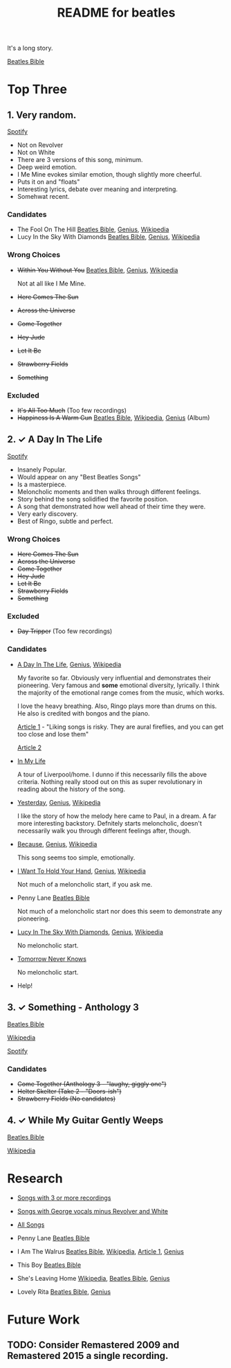 #+TITLE:  README for beatles
#+EMAIL:  jlewallen@gmail.commit


It's a long story.

[[https://www.beatlesbible.com/songs/][Beatles Bible]]

* Top Three
** 1. Very random.

   [[https://open.spotify.com/user/jlewalle/playlist/1FFddEGdTVSJ6U7JHsYSnk?si=Xynth7pGSE64mnhunoJMHw][Spotify]]

   - Not on Revolver
   - Not on White
   - There are 3 versions of this song, minimum.
   - Deep weird emotion.
   - I Me Mine evokes similar emotion, though slightly more cheerful.
   - Puts it on and "floats"
   - Interesting lyrics, debate over meaning and interpreting.
   - Somehwat recent.

*** Candidates

    - The Fool On The Hill [[https://www.beatlesbible.com/songs/the-fool-on-the-hill/][Beatles Bible]], [[https://genius.com/The-beatles-the-fool-on-the-hill-lyrics][Genius]], [[https://en.wikipedia.org/wiki/The_Fool_on_the_Hill][Wikipedia]]
    - Lucy In the Sky With Diamonds [[https://www.beatlesbible.com/songs/lucy-in-the-sky-with-diamonds/][Beatles Bible]], [[https://www.beatlesbible.com/songs/lucy-in-the-sky-with-diamonds/][Genius]],  [[https://en.wikipedia.org/wiki/Lucy_in_the_Sky_with_Diamonds][Wikipedia]]

*** Wrong Choices
    - +Within You Without You+ [[https://www.beatlesbible.com/songs/within-you-without-you/][Beatles Bible]], [[https://genius.com/The-beatles-within-you-without-you-lyrics][Genius]], [[https://en.wikipedia.org/wiki/Within_You_Without_You][Wikipedia]]

      Not at all like I Me Mine.

    - +Here Comes The Sun+
    - +Across the Universe+
    - +Come Together+
    - +Hey Jude+
    - +Let It Be+
    - +Strawberry Fields+
    - +Something+

*** Excluded

    - +It's All Too Much+ (Too few recordings)
    - +Happiness Is A Warm Gun+ [[https://www.beatlesbible.com/songs/happiness-is-a-warm-gun/][Beatles Bible]], [[https://en.wikipedia.org/wiki/Happiness_Is_a_Warm_Gun][Wikipedia]], [[https://genius.com/The-beatles-happiness-is-a-warm-gun-lyrics][Genius]] (Album)

** 2. ✓ A Day In The Life

   [[https://open.spotify.com/user/jlewalle/playlist/1n119hyulDCJ5qzIObsWf9?si=3rbDltpZS8SGDAzV4TdUxQ][Spotify]]

  - Insanely Popular.
  - Would appear on any "Best Beatles Songs"
  - Is a masterpiece.
  - Meloncholic moments and then walks through different feelings.
  - Story behind the song solidified the favorite position.
  - A song that demonstrated how well ahead of their time they were.
  - Very early discovery.
  - Best of Ringo, subtle and perfect.

*** Wrong Choices

    - +Here Comes The Sun+
    - +Across the Universe+
    - +Come Together+
    - +Hey Jude+
    - +Let It Be+
    - +Strawberry Fields+
    - +Something+

*** Excluded

    - +Day Tripper+ (Too few recordings)

*** Candidates

    - [[https://www.beatlesbible.com/songs/a-day-in-the-life/][A Day In The Life]], [[https://genius.com/The-beatles-a-day-in-the-life-lyrics][Genius]], [[https://en.wikipedia.org/wiki/A_Day_in_the_Life][Wikipedia]]

      My favorite so far. Obviously very influential and demonstrates their pioneering. Very famous and *some* emotional diversity, lyrically. I think the majority of the emotional range comes from the music, which works.

      I love the heavy breathing. Also, Ringo plays more than drums on this. He also is credited with bongos and the piano.

      [[https://www.theatlantic.com/entertainment/archive/2017/05/how-the-beatles-wrote-a-day-in-the-life/527001/][Article 1]] - "Liking songs is risky. They are aural fireflies, and you can get too close and lose them"

      [[https://www.rollingstone.com/music/music-features/beatles-a-day-in-the-life-10-things-you-didnt-know-191427/][Article 2]]

    - [[https://www.beatlesbible.com/songs/in-my-life/][In My Life]]

      A tour of Liverpool/home. I dunno if this necessarily fills the above criteria. Nothing really stood out on this as super revolutionary in reading about the history of the song.

    - [[https://www.beatlesbible.com/songs/yesterday/][Yesterday]], [[https://genius.com/The-beatles-yesterday-lyrics][Genius]], [[https://en.wikipedia.org/wiki/Yesterday_(Beatles_song)][Wikipedia]]

      I like the story of how the melody here came to Paul, in a dream. A far more interesting backstory.
      Defnitely starts meloncholic, doesn't necessarily walk you through different feelings after, though.

    - [[https://www.beatlesbible.com/songs/because/][Because]], [[https://genius.com/The-beatles-because-lyrics][Genius]], [[https://en.wikipedia.org/wiki/Because_(Beatles_song)][Wikipedia]]

      This song seems too simple, emotionally.

    - [[https://www.beatlesbible.com/songs/i-want-to-hold-your-hand/][I Want To Hold Your Hand]], [[https://genius.com/The-beatles-i-want-to-hold-your-hand-lyrics][Genius]], [[https://en.wikipedia.org/wiki/I_Want_to_Hold_Your_Hand][Wikipedia]]

      Not much of a meloncholic start, if you ask me.

    - Penny Lane [[https://www.beatlesbible.com/songs/penny-lane/][Beatles Bible]]

      Not much of a meloncholic start nor does this seem to demonstrate any pioneering.

    - [[https://www.beatlesbible.com/songs/lucy-in-the-sky-with-diamonds/][Lucy In The Sky With Diamonds]], [[https://www.beatlesbible.com/songs/lucy-in-the-sky-with-diamonds/][Genius]],  [[https://en.wikipedia.org/wiki/Lucy_in_the_Sky_with_Diamonds][Wikipedia]]

      No meloncholic start.

    - [[https://www.beatlesbible.com/songs/tomorrow-never-knows/][Tomorrow Never Knows]]

      No meloncholic start.

    - Help!
      
** 3. ✓ Something - Anthology 3

   [[https://www.beatlesbible.com/songs/something/][Beatles Bible]]

   [[https://en.wikipedia.org/wiki/Something_(Beatles_song)][Wikipedia]]

   [[https://open.spotify.com/user/jlewalle/playlist/2ninxGfZ40olNI2utGY5XP?si=rBbwxT15T5SDYFjDuok7lQ][Spotify]]

*** Candidates

   - +Come Together (Anthology 3 - "laughy, giggly one")+
   - +Helter Skelter (Take 2 - "Doors-ish")+
   - +Strawberry Fields (No candidates)+

** 4. ✓ While My Guitar Gently Weeps

   [[https://www.beatlesbible.com/songs/while-my-guitar-gently-weeps/][Beatles Bible]]

   [[https://en.wikipedia.org/wiki/While_My_Guitar_Gently_Weeps][Wikipedia]]

* Research

  - [[https://open.spotify.com/user/jlewalle/playlist/3RKiDQsy3jgva8njeGxlTx?si=dvldx5XeTS2YFQko25AYrQ][Songs with 3 or more recordings]]
  - [[https://open.spotify.com/user/jlewalle/playlist/2rY13VIt809icuOtNIdJZ4?si=xncvEBhcSWSBZCsrRrTGYA][Songs with George vocals minus Revolver and White]]
  - [[https://open.spotify.com/user/jlewalle/playlist/5ETMcIXmnGN9txrafXwIyE?si=m03Ci_SzSZC92OUtL3d7Kw][All Songs]]

  - Penny Lane [[https://www.beatlesbible.com/songs/penny-lane/][Beatles Bible]]
  - I Am The Walrus [[https://www.beatlesbible.com/songs/i-am-the-walrus/][Beatles Bible]], [[https://en.wikipedia.org/wiki/I_Am_the_Walrus][Wikipedia]], [[http://mentalfloss.com/article/30523/who-was-walrus-analyzing-strangest-beatles-song][Article 1]], [[https://genius.com/The-beatles-i-am-the-walrus-lyrics][Genius]]
  - This Boy [[https://www.beatlesbible.com/songs/this-boy/][Beatles Bible]]
  - She's Leaving Home [[https://en.wikipedia.org/wiki/She%27s_Leaving_Home][Wikipedia]], [[https://www.beatlesbible.com/songs/shes-leaving-home/][Beatles Bible]], [[https://genius.com/The-beatles-shes-leaving-home-lyrics][Genius]]
  - Lovely Rita [[https://www.beatlesbible.com/songs/lovely-rita/][Beatles Bible]], [[https://genius.com/The-beatles-lovely-rita-lyrics][Genius]]

* Future Work
** TODO: Consider Remastered 2009 and Remastered 2015 a single recording.
